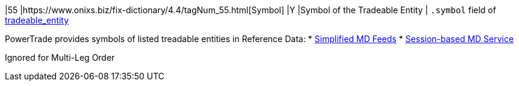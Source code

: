 |55
|https://www.onixs.biz/fix-dictionary/4.4/tagNum_55.html[Symbol]
|Y
|Symbol of the Tradeable Entity
|
`.symbol` field of https://docs.api.power.trade/#tradeable_entity[tradeable_entity]

PowerTrade provides symbols of listed treadable entities in Reference Data:
* https://power-trade.github.io/api-docs-ws-md-feeds/#Market_Feeds_Reference_Data[Simplified MD Feeds]
* https://docs.api.power.trade/#Reference_Data[Session-based MD Service]

Ignored for Multi-Leg Order

